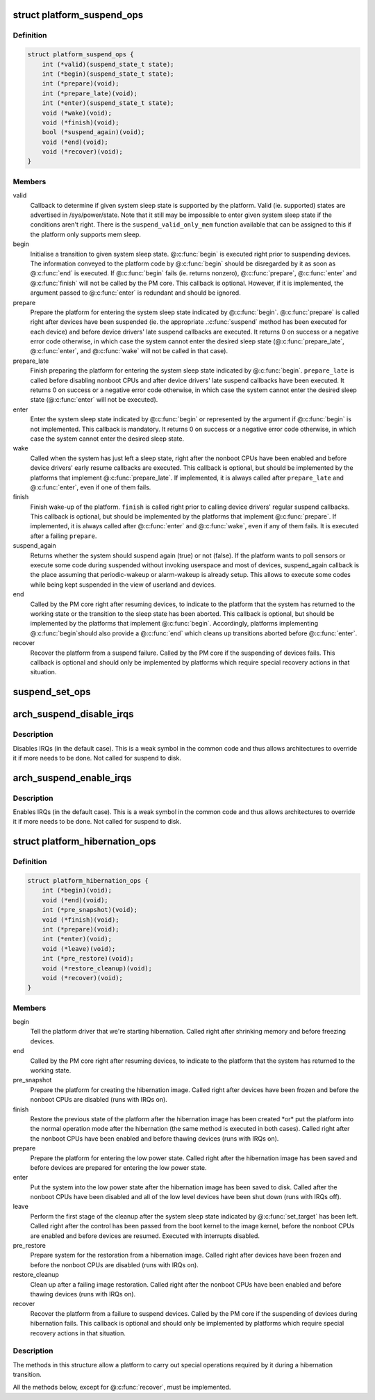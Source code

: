 .. -*- coding: utf-8; mode: rst -*-
.. src-file: include/linux/suspend.h

.. _`platform_suspend_ops`:

struct platform_suspend_ops
===========================

.. c:type:: struct platform_suspend_ops

    Callbacks for managing platform dependent system sleep states.

.. _`platform_suspend_ops.definition`:

Definition
----------

.. code-block:: c

    struct platform_suspend_ops {
        int (*valid)(suspend_state_t state);
        int (*begin)(suspend_state_t state);
        int (*prepare)(void);
        int (*prepare_late)(void);
        int (*enter)(suspend_state_t state);
        void (*wake)(void);
        void (*finish)(void);
        bool (*suspend_again)(void);
        void (*end)(void);
        void (*recover)(void);
    }

.. _`platform_suspend_ops.members`:

Members
-------

valid
    Callback to determine if given system sleep state is supported by
    the platform.
    Valid (ie. supported) states are advertised in /sys/power/state.  Note
    that it still may be impossible to enter given system sleep state if the
    conditions aren't right.
    There is the \ ``suspend_valid_only_mem``\  function available that can be
    assigned to this if the platform only supports mem sleep.

begin
    Initialise a transition to given system sleep state.
    @\ :c:func:`begin`\  is executed right prior to suspending devices.  The information
    conveyed to the platform code by @\ :c:func:`begin`\  should be disregarded by it as
    soon as @\ :c:func:`end`\  is executed.  If @\ :c:func:`begin`\  fails (ie. returns nonzero),
    @\ :c:func:`prepare`\ , @\ :c:func:`enter`\  and @\ :c:func:`finish`\  will not be called by the PM core.
    This callback is optional.  However, if it is implemented, the argument
    passed to @\ :c:func:`enter`\  is redundant and should be ignored.

prepare
    Prepare the platform for entering the system sleep state indicated
    by @\ :c:func:`begin`\ .
    @\ :c:func:`prepare`\  is called right after devices have been suspended (ie. the
    appropriate .\ :c:func:`suspend`\  method has been executed for each device) and
    before device drivers' late suspend callbacks are executed.  It returns
    0 on success or a negative error code otherwise, in which case the
    system cannot enter the desired sleep state (@\ :c:func:`prepare_late`\ , @\ :c:func:`enter`\ ,
    and @\ :c:func:`wake`\  will not be called in that case).

prepare_late
    Finish preparing the platform for entering the system sleep
    state indicated by @\ :c:func:`begin`\ .
    \ ``prepare_late``\  is called before disabling nonboot CPUs and after
    device drivers' late suspend callbacks have been executed.  It returns
    0 on success or a negative error code otherwise, in which case the
    system cannot enter the desired sleep state (@\ :c:func:`enter`\  will not be
    executed).

enter
    Enter the system sleep state indicated by @\ :c:func:`begin`\  or represented by
    the argument if @\ :c:func:`begin`\  is not implemented.
    This callback is mandatory.  It returns 0 on success or a negative
    error code otherwise, in which case the system cannot enter the desired
    sleep state.

wake
    Called when the system has just left a sleep state, right after
    the nonboot CPUs have been enabled and before device drivers' early
    resume callbacks are executed.
    This callback is optional, but should be implemented by the platforms
    that implement @\ :c:func:`prepare_late`\ .  If implemented, it is always called
    after \ ``prepare_late``\  and @\ :c:func:`enter`\ , even if one of them fails.

finish
    Finish wake-up of the platform.
    \ ``finish``\  is called right prior to calling device drivers' regular suspend
    callbacks.
    This callback is optional, but should be implemented by the platforms
    that implement @\ :c:func:`prepare`\ .  If implemented, it is always called after
    @\ :c:func:`enter`\  and @\ :c:func:`wake`\ , even if any of them fails.  It is executed after
    a failing \ ``prepare``\ .

suspend_again
    Returns whether the system should suspend again (true) or
    not (false). If the platform wants to poll sensors or execute some
    code during suspended without invoking userspace and most of devices,
    suspend_again callback is the place assuming that periodic-wakeup or
    alarm-wakeup is already setup. This allows to execute some codes while
    being kept suspended in the view of userland and devices.

end
    Called by the PM core right after resuming devices, to indicate to
    the platform that the system has returned to the working state or
    the transition to the sleep state has been aborted.
    This callback is optional, but should be implemented by the platforms
    that implement @\ :c:func:`begin`\ .  Accordingly, platforms implementing @\ :c:func:`begin`\ 
    should also provide a @\ :c:func:`end`\  which cleans up transitions aborted before
    @\ :c:func:`enter`\ .

recover
    Recover the platform from a suspend failure.
    Called by the PM core if the suspending of devices fails.
    This callback is optional and should only be implemented by platforms
    which require special recovery actions in that situation.

.. _`suspend_set_ops`:

suspend_set_ops
===============

.. c:function:: void suspend_set_ops(const struct platform_suspend_ops *ops)

    set platform dependent suspend operations

    :param const struct platform_suspend_ops \*ops:
        The new suspend operations to set.

.. _`arch_suspend_disable_irqs`:

arch_suspend_disable_irqs
=========================

.. c:function:: void arch_suspend_disable_irqs( void)

    disable IRQs for suspend

    :param  void:
        no arguments

.. _`arch_suspend_disable_irqs.description`:

Description
-----------

Disables IRQs (in the default case). This is a weak symbol in the common
code and thus allows architectures to override it if more needs to be
done. Not called for suspend to disk.

.. _`arch_suspend_enable_irqs`:

arch_suspend_enable_irqs
========================

.. c:function:: void arch_suspend_enable_irqs( void)

    enable IRQs after suspend

    :param  void:
        no arguments

.. _`arch_suspend_enable_irqs.description`:

Description
-----------

Enables IRQs (in the default case). This is a weak symbol in the common
code and thus allows architectures to override it if more needs to be
done. Not called for suspend to disk.

.. _`platform_hibernation_ops`:

struct platform_hibernation_ops
===============================

.. c:type:: struct platform_hibernation_ops

    hibernation platform support

.. _`platform_hibernation_ops.definition`:

Definition
----------

.. code-block:: c

    struct platform_hibernation_ops {
        int (*begin)(void);
        void (*end)(void);
        int (*pre_snapshot)(void);
        void (*finish)(void);
        int (*prepare)(void);
        int (*enter)(void);
        void (*leave)(void);
        int (*pre_restore)(void);
        void (*restore_cleanup)(void);
        void (*recover)(void);
    }

.. _`platform_hibernation_ops.members`:

Members
-------

begin
    Tell the platform driver that we're starting hibernation.
    Called right after shrinking memory and before freezing devices.

end
    Called by the PM core right after resuming devices, to indicate to
    the platform that the system has returned to the working state.

pre_snapshot
    Prepare the platform for creating the hibernation image.
    Called right after devices have been frozen and before the nonboot
    CPUs are disabled (runs with IRQs on).

finish
    Restore the previous state of the platform after the hibernation
    image has been created \*or\* put the platform into the normal operation
    mode after the hibernation (the same method is executed in both cases).
    Called right after the nonboot CPUs have been enabled and before
    thawing devices (runs with IRQs on).

prepare
    Prepare the platform for entering the low power state.
    Called right after the hibernation image has been saved and before
    devices are prepared for entering the low power state.

enter
    Put the system into the low power state after the hibernation image
    has been saved to disk.
    Called after the nonboot CPUs have been disabled and all of the low
    level devices have been shut down (runs with IRQs off).

leave
    Perform the first stage of the cleanup after the system sleep state
    indicated by @\ :c:func:`set_target`\  has been left.
    Called right after the control has been passed from the boot kernel to
    the image kernel, before the nonboot CPUs are enabled and before devices
    are resumed.  Executed with interrupts disabled.

pre_restore
    Prepare system for the restoration from a hibernation image.
    Called right after devices have been frozen and before the nonboot
    CPUs are disabled (runs with IRQs on).

restore_cleanup
    Clean up after a failing image restoration.
    Called right after the nonboot CPUs have been enabled and before
    thawing devices (runs with IRQs on).

recover
    Recover the platform from a failure to suspend devices.
    Called by the PM core if the suspending of devices during hibernation
    fails.  This callback is optional and should only be implemented by
    platforms which require special recovery actions in that situation.

.. _`platform_hibernation_ops.description`:

Description
-----------

The methods in this structure allow a platform to carry out special
operations required by it during a hibernation transition.

All the methods below, except for @\ :c:func:`recover`\ , must be implemented.

.. This file was automatic generated / don't edit.

